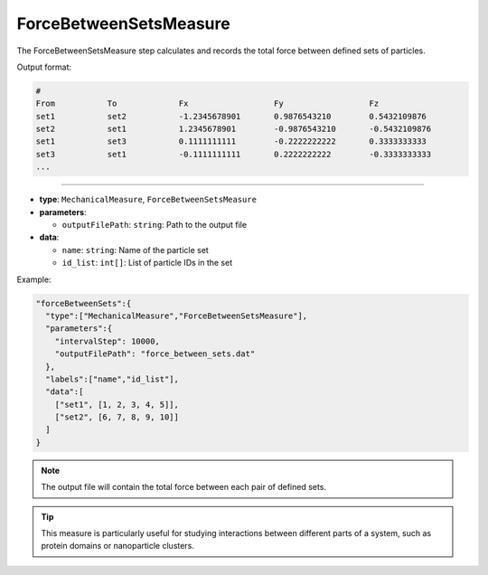 ForceBetweenSetsMeasure
-----------------------

The ForceBetweenSetsMeasure step calculates and records the total force between defined sets of particles.

Output format:

.. code-block::

   #
   From           To             Fx                  Fy                  Fz
   set1           set2           -1.2345678901       0.9876543210        0.5432109876
   set2           set1           1.2345678901        -0.9876543210       -0.5432109876
   set1           set3           0.1111111111        -0.2222222222       0.3333333333
   set3           set1           -0.1111111111       0.2222222222        -0.3333333333
   ...

----

* **type**: ``MechanicalMeasure``, ``ForceBetweenSetsMeasure``
* **parameters**:

  * ``outputFilePath``: ``string``: Path to the output file

* **data**:

  * ``name``: ``string``: Name of the particle set
  * ``id_list``: ``int[]``: List of particle IDs in the set

Example:

.. code-block::

   "forceBetweenSets":{
     "type":["MechanicalMeasure","ForceBetweenSetsMeasure"],
     "parameters":{
       "intervalStep": 10000,
       "outputFilePath": "force_between_sets.dat"
     },
     "labels":["name","id_list"],
     "data":[
       ["set1", [1, 2, 3, 4, 5]],
       ["set2", [6, 7, 8, 9, 10]]
     ]
   }

.. note::
   The output file will contain the total force between each pair of defined sets.

.. tip::
   This measure is particularly useful for studying interactions between different parts of a system, such as protein domains or nanoparticle clusters.

